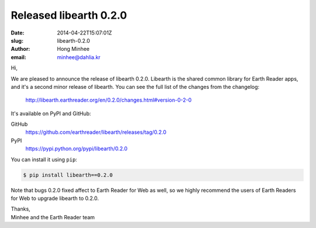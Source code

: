 Released libearth 0.2.0
=======================

:date: 2014-04-22T15:07:01Z
:slug: libearth-0.2.0
:author: Hong Minhee
:email: minhee@dahlia.kr

Hi,

We are pleased to announce the release of libearth 0.2.0.
Libearth is the shared common library for Earth Reader apps,
and it's a second minor release of libearth.
You can see the full list of the changes from the changelog:

    http://libearth.earthreader.org/en/0.2.0/changes.html#version-0-2-0

It's available on PyPI and GitHub:

GitHub
   https://github.com/earthreader/libearth/releases/tag/0.2.0

PyPI
   https://pypi.python.org/pypi/libearth/0.2.0

You can install it using ``pip``:

.. code-block:: console

   $ pip install libearth==0.2.0

Note that bugs 0.2.0 fixed affect to Earth Reader for Web as well,
so we highly recommend the users of Earth Readers for Web to upgrade libearth
to 0.2.0.

| Thanks,
| Minhee and the Earth Reader team
